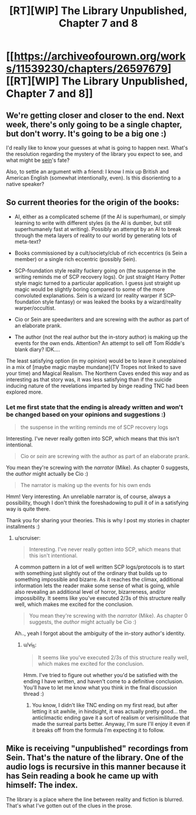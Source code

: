 #+TITLE: [RT][WIP] The Library Unpublished, Chapter 7 and 8

* [[https://archiveofourown.org/works/11539230/chapters/26597679][[RT][WIP] The Library Unpublished, Chapter 7 and 8]]
:PROPERTIES:
:Author: vi_fi
:Score: 15
:DateUnix: 1503865720.0
:DateShort: 2017-Aug-28
:END:

** We're getting closer and closer to the end. Next week, there's only going to be a single chapter, but don't worry. It's going to be a big one :)

I'd really like to know your guesses at what is going to happen next. What's the resolution regarding the mystery of the library you expect to see, and what might be _sein_'s fate?

Also, to settle an argument with a friend: I know I mix up British and American English (somewhat intentionally, even). Is this disorienting to a native speaker?
:PROPERTIES:
:Author: vi_fi
:Score: 4
:DateUnix: 1503866234.0
:DateShort: 2017-Aug-28
:END:


** So current theories for the origin of the books:

- AI, either as a complicated scheme (if the AI is superhuman), or simply learning to write with different styles (is the AI is dumber, but still superhumanely fast at writing). Possibly an attempt by an AI to break through the meta layers of reality to our world by generating lots of meta-text?

- Books commissioned by a cult/society/club of rich eccentrics (is Sein a member) or a single rich eccentric (possibly Sein).

- SCP-foundation style reality fuckery going on (the suspense in the writing reminds me of SCP recovery logs). Or just straight Harry Potter style magic turned to a particular application. I guess just straight up magic would be slightly boring compared to some of the more convoluted explanations. Sein is a wizard (or reality warper if SCP-foundation style fantasy) or was leaked the books by a wizard/reality warper/occultist.

- Cio or Sein are speedwriters and are screwing with the author as part of an elaborate prank.

- The author (not the real author but the in-story author) is making up the events for the own ends. Attention? An attempt to sell off Tom Riddle's blank diary? IDK....

The least satisfying option (in my opinion) would be to leave it unexplained in a mix of [maybe magic maybe mundane](TV Tropes not linked to save your time) and Magical Realism. The Northern Caves ended this way and as interesting as that story was, it was less satisfying than if the suicide inducing nature of the revelations imparted by binge reading TNC had been explored more.
:PROPERTIES:
:Author: scruiser
:Score: 3
:DateUnix: 1503929110.0
:DateShort: 2017-Aug-28
:END:

*** Let me first state that the ending is already written and won't be changed based on your opinions and suggestions :)

#+begin_quote
  the suspense in the writing reminds me of SCP recovery logs
#+end_quote

Interesting. I've never really gotten into SCP, which means that this isn't intentional.

#+begin_quote
  Cio or /sein/ are screwing with the author as part of an elaborate prank.
#+end_quote

You mean they're screwing with the /narrator/ (Mike). As chapter 0 suggests, the /author/ might actually be Cio :)

#+begin_quote
  The narrator is making up the events for his own ends
#+end_quote

Hmm! Very interesting. An unreliable narrator is, of course, always a possibility, though I don't think the foreshadowing to pull it of in a satisfying way is quite there.

Thank you for sharing your theories. This is why I post my stories in chapter installments :)
:PROPERTIES:
:Author: vi_fi
:Score: 3
:DateUnix: 1503942320.0
:DateShort: 2017-Aug-28
:END:

**** u/scruiser:
#+begin_quote
  Interesting. I've never really gotten into SCP, which means that this isn't intentional.
#+end_quote

A common pattern in a lot of well written SCP logs/protocols is to start with something just slightly out of the ordinary that builds up to something impossible and bizarre. As it reaches the climax, additional information lets the reader make some sense of what is going, while also revealing an additional level of horror, bizarreness, and/or impossibility. It seems like you've executed 2/3s of this structure really well, which makes me excited for the conclusion.

#+begin_quote
  You mean they're screwing with the /narrator/ (Mike). As chapter 0 suggests, the /author/ might actually be Cio :)
#+end_quote

Ah.., yeah I forgot about the ambiguity of the in-story author's identity.
:PROPERTIES:
:Author: scruiser
:Score: 3
:DateUnix: 1503943616.0
:DateShort: 2017-Aug-28
:END:

***** u/vi_fi:
#+begin_quote
  It seems like you've executed 2/3s of this structure really well, which makes me excited for the conclusion.
#+end_quote

Hmm. I've tried to figure out whether you'd be satisfied with the ending I have written, and haven't come to a definitive conclusion. You'll have to let me know what you think in the final discussion thread :)
:PROPERTIES:
:Author: vi_fi
:Score: 3
:DateUnix: 1503947089.0
:DateShort: 2017-Aug-28
:END:

****** You know, I didn't like TNC ending on my first read, but after letting it sit awhile, in hindsight, it was actually pretty good... the anticlimactic ending gave it a sort of realism or verisimilitude that made the surreal parts better. Anyway, I'm sure I'll enjoy it even if it breaks off from the formula I'm expecting it to follow.
:PROPERTIES:
:Author: scruiser
:Score: 2
:DateUnix: 1503948893.0
:DateShort: 2017-Aug-29
:END:


** Mike is receiving "unpublished" recordings from Sein. That's the nature of the library. One of the audio logs is recursive in this manner because it has Sein reading a book he came up with himself: The index.

The library is a place where the line between reality and fiction is blurred. That's what I've gotten out of the clues in the prose.
:PROPERTIES:
:Author: Revlar
:Score: 3
:DateUnix: 1504009681.0
:DateShort: 2017-Aug-29
:END:
